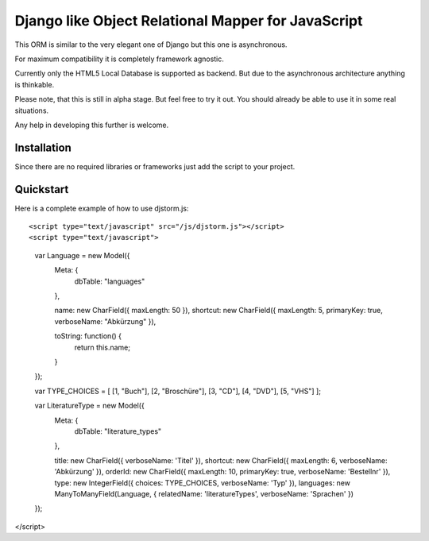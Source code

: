 ===================================================
Django like Object Relational Mapper for JavaScript
===================================================

This ORM is similar to the very elegant one of Django but this one is asynchronous.

For maximum compatibility it is completely framework agnostic.

Currently only the HTML5 Local Database is supported as backend. But due to the asynchronous architecture anything is thinkable.

Please note, that this is still in alpha stage. But feel free to try it out. You should already be able to use it in some real situations.

Any help in developing this further is welcome.

Installation
============

Since there are no required libraries or frameworks just add the script to your project.

Quickstart
==========

Here is a complete example of how to use djstorm.js::

<script type="text/javascript" src="/js/djstorm.js"></script>
<script type="text/javascript">
	var Language = new Model({
		Meta: {
			dbTable: "languages"
		},
		
		name: new CharField({ maxLength: 50 }),
		shortcut: new CharField({ maxLength: 5, primaryKey: true, verboseName: "Abkürzung" }),
		
		toString: function() {
			return this.name;
		}
	});
	
	
	var TYPE_CHOICES = [
        [1, "Buch"],
        [2, "Broschüre"],
        [3, "CD"],
        [4, "DVD"],
        [5, "VHS"]
	];

	var LiteratureType = new Model({
		Meta: {
			dbTable: "literature_types"
		},
		
		title: new CharField({ verboseName: 'Titel' }),
		shortcut: new CharField({ maxLength: 6, verboseName: 'Abkürzung' }),
		orderId: new CharField({ maxLength: 10, primaryKey: true, verboseName: 'Bestellnr' }),
		type: new IntegerField({ choices: TYPE_CHOICES, verboseName: 'Typ' }),
		languages: new ManyToManyField(Language, { relatedName: 'literatureTypes', verboseName: 'Sprachen' })
	});

</script> 
